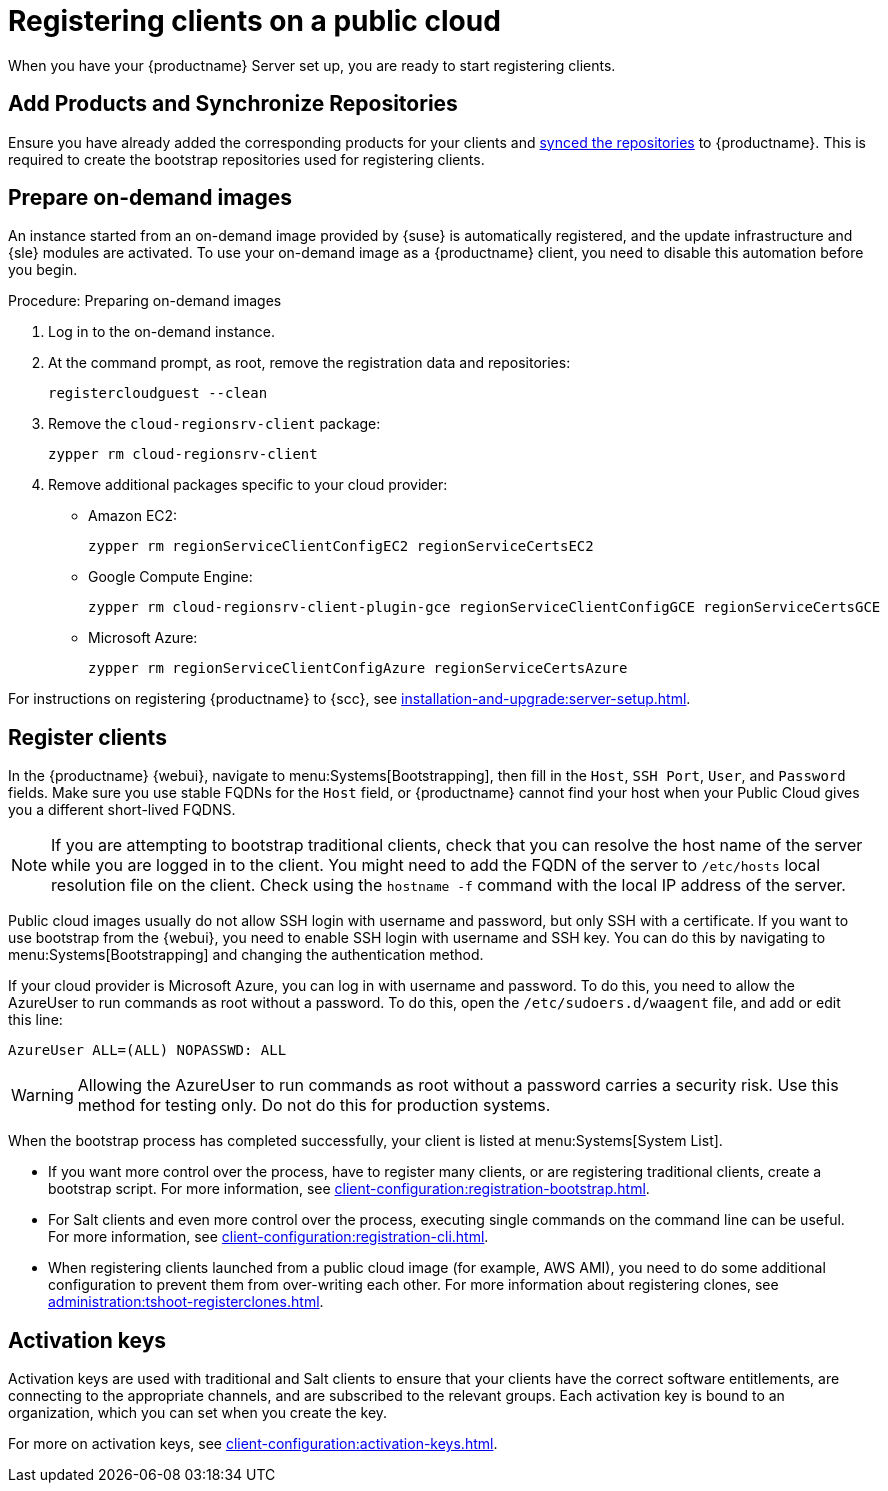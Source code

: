 [[clients-pubcloud]]
= Registering clients on a public cloud

When you have your {productname} Server set up, you are ready to start registering clients.

== Add Products and Synchronize Repositories

Ensure you have already added the corresponding products for your clients and xref:installation-and-upgrade:pubcloud-setup.adoc#add-product-sync-repo[synced the repositories] to {productname}. This is required to create the bootstrap repositories used for registering clients.

== Prepare on-demand images

An instance started from an on-demand image provided by {suse} is automatically registered, and the update infrastructure and {sle} modules are activated.
To use your on-demand image as a {productname} client, you need to disable this automation before you begin.



.Procedure: Preparing on-demand images
. Log in to the on-demand instance.
. At the command prompt, as root, remove the registration data and repositories:
+
----
registercloudguest --clean
----
. Remove the ``cloud-regionsrv-client`` package:
+
----
zypper rm cloud-regionsrv-client
----
. Remove additional packages specific to your cloud provider:
+
* Amazon EC2:
+
----
zypper rm regionServiceClientConfigEC2 regionServiceCertsEC2
----
+
* Google Compute Engine:
+
----
zypper rm cloud-regionsrv-client-plugin-gce regionServiceClientConfigGCE regionServiceCertsGCE
----
+
* Microsoft Azure:
+
----
zypper rm regionServiceClientConfigAzure regionServiceCertsAzure
----

For instructions on registering {productname} to {scc}, see xref:installation-and-upgrade:server-setup.adoc[].



== Register clients

In the {productname} {webui}, navigate to menu:Systems[Bootstrapping], then fill in the ``Host``, ``SSH Port``, ``User``, and ``Password`` fields.
Make sure you use stable FQDNs for the ``Host`` field, or {productname} cannot find your host when your Public Cloud gives you a different short-lived FQDNS.

[NOTE]
====
If you are attempting to bootstrap traditional clients, check that you can resolve the host name of the server while you are logged in to the client.
You might need to add the FQDN of the server to [path]``/etc/hosts`` local resolution file on the client.
Check using the [command]``hostname -f`` command with the local IP address of the server.
====

Public cloud images usually do not allow SSH login with username and password, but only SSH with a certificate.
If you want to use bootstrap from the {webui}, you need to enable SSH login with username and SSH key.
You can do this by navigating to menu:Systems[Bootstrapping] and changing the authentication method.

If your cloud provider is Microsoft Azure, you can log in with username and password.
To do this, you need to allow the AzureUser to run commands as root without a password.
To do this, open the [path]``/etc/sudoers.d/waagent`` file, and add or edit this line:

----
AzureUser ALL=(ALL) NOPASSWD: ALL
----

[WARNING]
====
Allowing the AzureUser to run commands as root without a password carries a security risk.
Use this method for testing only.
Do not do this for production systems.
====

When the bootstrap process has completed successfully, your client is listed at menu:Systems[System List].

* If you want more control over the process, have to register many clients, or are registering traditional clients, create a bootstrap script.
  For more information, see xref:client-configuration:registration-bootstrap.adoc[].
* For Salt clients and even more control over the process, executing single commands on the command line can be useful.
  For more information, see xref:client-configuration:registration-cli.adoc[].
* When registering clients launched from a public cloud image (for example, AWS AMI), you need to do some additional configuration to prevent them from over-writing each other.
  For more information about registering clones, see xref:administration:tshoot-registerclones.adoc[].



== Activation keys

Activation keys are used with traditional and Salt clients to ensure that your clients have the correct software entitlements, are connecting to the appropriate channels, and are subscribed to the relevant groups.
Each activation key is bound to an organization, which you can set when you create the key.

For more on activation keys, see xref:client-configuration:activation-keys.adoc[].
